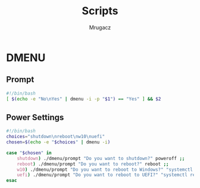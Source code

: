 #+TITLE: Scripts
#+AUTHOR: Mrugacz

* DMENU
** Prompt
#+begin_src bash :tangle ./dmenu/prompt :tangle-mode (identity #o755)
#!/bin/bash
[ $(echo -e "No\nYes" | dmenu -i -p "$1") == "Yes" ] && $2
#+end_src

#+RESULTS:

** Power Settings
#+begin_src bash :tangle ./dmenu/pwr :tangle-mode (identity #o755)
#!/bin/bash
choices="shutdown\nreboot\nw10\nuefi"
chosen=$(echo -e "$choices" | dmenu -i)

case "$chosen" in
    shutdown) ./dmenu/prompt "Do you want to shutdown?" poweroff ;;
    reboot) ./dmenu/prompt "Do you want to reboot?" reboot ;;
    w10) ./dmenu/prompt "Do you want to reboot to Windows?" "systemctl reboot --boot-loader-entry=auto-windows" ;;
    uefi) ./dmenu/prompt "Do you want to reboot to UEFI?" "systemctl reboot --firmware-setup" ;;
esac
#+end_src

#+RESULTS:
